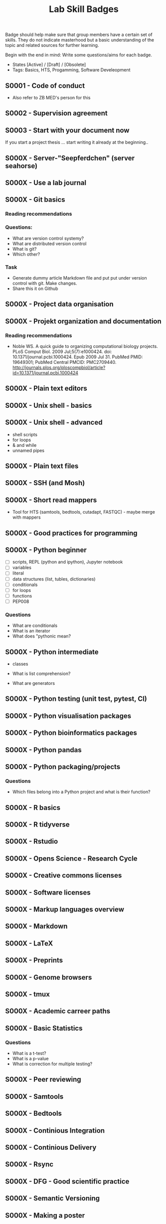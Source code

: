 #+TITLE: Lab Skill Badges

Badge should help make sure that group members have a certain set of
skills. They do not indicate masterhood but a basic understanding of
the topic and related sources for further learning.

Begin with the end in mind: Write some questions/aims for each badge.

- States [Active] / [Draft] / [Obsolete]
- Tags: Basics, HTS, Progamming, Software Develeopment

** S0001 - Code of conduct
   :PROPERTIES:
   :Version:  1.0
   :Tags: Legal
   :State: Draft
   :END:

- Also refer to ZB MED's person for this

** S0002 - Supervision agreement
   :PROPERTIES:
   :Version:  1.0
   :Tags: Legal
   :Status: Active
   :END:
** S0003 - Start with your document now
   :PROPERTIES:
   :Version:  1.0
   :Tags: Legal
   :Status: Active
   :END:

If you start a project thesis ... start writing it already at the
beginning..

** S000X - Server-"Seepferdchen" (server seahorse)
** S000X - Use a lab journal
** S000X - Git basics
   :PROPERTIES:
   :Version:  1.0
   :Tags: Software Develeopment
   :END:
*** Reading recommendations
*** Questions:
- What are version control systemy?
- What are distributed version control
- What is git?
- Which other?
*** Task
- Generate dummy article Markdown file and put put under version
  control with git. Make changes.
- Share this it on Github
** S000X - Project data organisation
** S000X - Projekt organization and documentation
*** Reading recommendations

- Noble WS. A quick guide to organizing computational biology
  projects. PLoS Comput Biol. 2009 Jul;5(7):e1000424. doi:
  10.1371/journal.pcbi.1000424. Epub 2009 Jul 31. PubMed PMID:
  19649301; PubMed Central PMCID:
  PMC2709440. http://journals.plos.org/ploscompbiol/article?id=10.1371/journal.pcbi.1000424

** S000X - Plain text editors
** S000X - Unix shell - basics
** S000X - Unix shell - advanced
- shell scripts
- for loops
- & and while
- unnamed pipes
** S000X - Plain text files
** S000X - SSH (and Mosh)

** S000X - Short read mappers
- Tool for HTS (samtools, bedtools, cutadapt, FASTQC) - maybe merge with mappers
** S000X - Good practices for programming
** S000X - Python beginner 
   
- [ ] scripts, REPL (python and ipython), Jupyter notebook
- [ ] variables
- [ ] literal
- [ ] data structures (list, tubles, dictionaries)
- [ ] conditionals
- [ ] for loops
- [ ] functions
- [ ] PEP008

*** Questions
- What are conditionals
- What is an iterator
- What does "pythonic mean?
** S000X - Python intermediate

- classes

- What is list comprehension?
- What are generators

** S000X - Python testing (unit test, pytest, CI)
** S000X - Python visualisation packages
** S000X - Python bioinformatics packages
** S000X - Python pandas
** S000X - Python packaging/projects
*** Questions
   - Which files belong into a Python project and what is their function?
** S000X - R basics
** S000X - R tidyverse
** S000X - Rstudio
** S000X - Opens Science - Research Cycle
** S000X - Creative commons licenses
** S000X - Software licenses
** S000X - Markup languages overview
** S000X - Markdown
** S000X - LaTeX
** S000X - Preprints
** S000X - Genome browsers
** S000X - tmux
** S000X - Academic carreer paths
** S000X - Basic Statistics

*** Questions
- What is a t-test?
- What is a p-value
- What is correction for multiple testing?

** S000X - Peer reviewing
** S000X - Samtools
** S000X - Bedtools
** S000X - Continious Integration
** S000X - Continious Delivery
** S000X - Rsync
** S000X - DFG - Good scientific practice
** S000X - Semantic Versioning
** S000X - Making a poster
** S000X - Repositories

- Zenodo
- SRA
- GEO
** S000X - Meetings
** S000X - Packing and compressing

- tar
- zip
- gzip, bzip2, xz
- pgzip, pbzip2, pzx

tar cf myfile.tar.bz2 --use-compress-prog=pbzip2 dir_to_compress/
